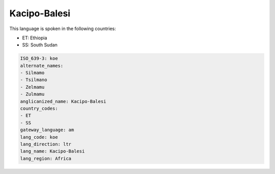 .. _koe:

Kacipo-Balesi
=============

This language is spoken in the following countries:

* ET: Ethiopia
* SS: South Sudan

.. code-block:: yaml

    ISO_639-3: koe
    alternate_names:
    - Silmamo
    - Tsilmano
    - Zelmamu
    - Zulmamu
    anglicanized_name: Kacipo-Balesi
    country_codes:
    - ET
    - SS
    gateway_language: am
    lang_code: koe
    lang_direction: ltr
    lang_name: Kacipo-Balesi
    lang_region: Africa
    

